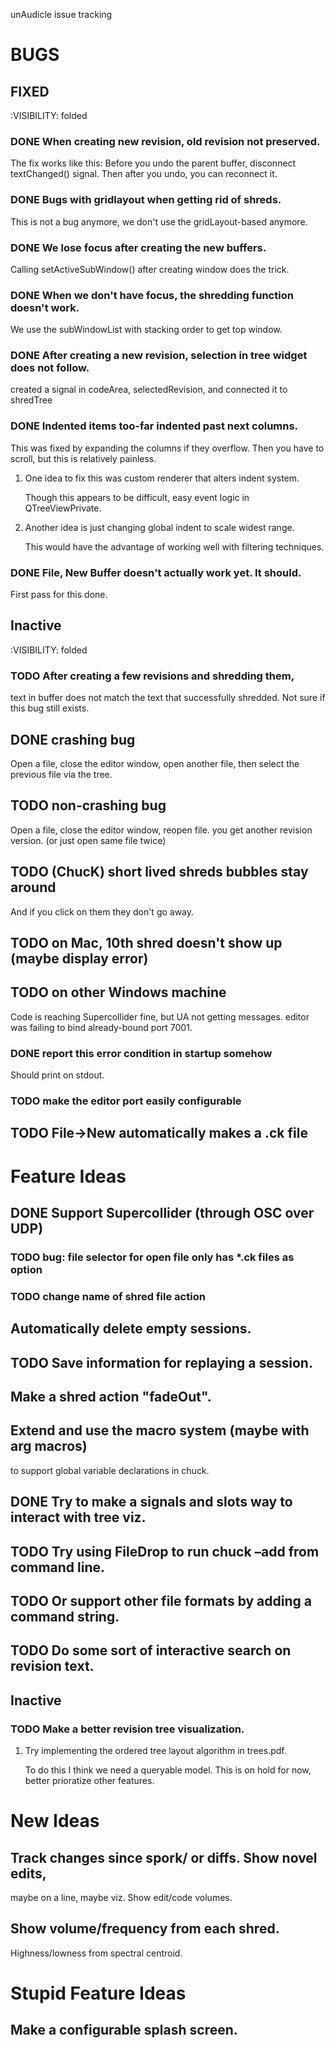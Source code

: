 unAudicle issue tracking

* BUGS
** FIXED
   :VISIBILITY: folded

*** DONE When creating new revision, old revision not preserved.
    The fix works like this:
    Before you undo the parent buffer, disconnect textChanged() signal.
    Then after you undo, you can reconnect it.
*** DONE Bugs with gridlayout when getting rid of shreds.
    This is not a bug anymore, we don't use the gridLayout-based anymore.
*** DONE We lose focus after creating the new buffers.
    Calling setActiveSubWindow() after creating window does the trick.
*** DONE When we don't have focus, the shredding function doesn't work.
    We use the subWindowList with stacking order to get top window.
*** DONE After creating a new revision, selection in tree widget does not follow.
    created a signal in codeArea, selectedRevision, and connected it to shredTree
*** DONE Indented items too-far indented past next columns.
    This was fixed by expanding the columns if they overflow.
    Then you have to scroll, but this is relatively painless.
**** One idea to fix this was custom renderer that alters indent system.
     Though this appears to be difficult, easy event logic in QTreeViewPrivate.
**** Another idea is just changing global indent to scale widest range.
     This would have the advantage of working well with filtering techniques.
*** DONE File, New Buffer doesn't actually work yet. It should.
    First pass for this done.
    
** Inactive
   :VISIBILITY: folded
*** TODO After creating a few revisions and shredding them,
    text in buffer does not match the text that successfully shredded.
    Not sure if this bug still exists.


** DONE crashing bug
   Open a file, close the editor window, open another file,
   then select the previous file via the tree.
** TODO non-crashing bug
   Open a file, close the editor window, reopen file.
   you get another revision version. (or just open same file twice)
** TODO (ChucK) short lived shreds bubbles stay around
   And if you click on them they don't go away.
** TODO on Mac, 10th shred doesn't show up (maybe display error)
** TODO on other Windows machine
   Code is reaching Supercollider fine, but UA not getting messages.
   editor was failing to bind already-bound port 7001.
*** DONE report this error condition in startup somehow
    Should print on stdout.
*** TODO make the editor port easily configurable
** TODO File->New automatically makes a .ck file

* Feature Ideas
** DONE Support Supercollider (through OSC over UDP)
*** TODO bug: file selector for open file only has *.ck files as option
*** TODO change name of shred file action

** Automatically delete empty sessions.
** TODO Save information for replaying a session.
** Make a shred action "fadeOut".
** Extend and use the macro system (maybe with arg macros)
   to support global variable declarations in chuck.
** DONE Try to make a signals and slots way to interact with tree viz.
** TODO Try using FileDrop to run chuck --add from command line.
** TODO Or support other file formats by adding a command string.

** TODO Do some sort of interactive search on revision text.

** Inactive
*** TODO Make a better revision tree visualization.
**** Try implementing the ordered tree layout algorithm in trees.pdf.
     To do this I think we need a queryable model.
     This is on hold for now, better prioratize other features.

* New Ideas
** Track changes since spork/ or diffs. Show novel edits, 
   maybe on a line, maybe viz. Show edit/code volumes.
** Show volume/frequency from each shred. 
   Highness/lowness from spectral centroid.

* Stupid Feature Ideas
** Make a configurable splash screen.
